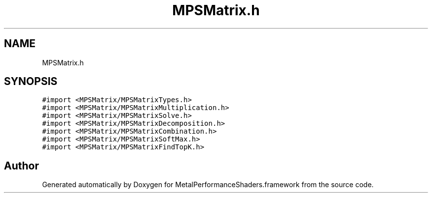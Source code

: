 .TH "MPSMatrix.h" 3 "Thu Feb 8 2018" "Version MetalPerformanceShaders-100" "MetalPerformanceShaders.framework" \" -*- nroff -*-
.ad l
.nh
.SH NAME
MPSMatrix.h
.SH SYNOPSIS
.br
.PP
\fC#import <MPSMatrix/MPSMatrixTypes\&.h>\fP
.br
\fC#import <MPSMatrix/MPSMatrixMultiplication\&.h>\fP
.br
\fC#import <MPSMatrix/MPSMatrixSolve\&.h>\fP
.br
\fC#import <MPSMatrix/MPSMatrixDecomposition\&.h>\fP
.br
\fC#import <MPSMatrix/MPSMatrixCombination\&.h>\fP
.br
\fC#import <MPSMatrix/MPSMatrixSoftMax\&.h>\fP
.br
\fC#import <MPSMatrix/MPSMatrixFindTopK\&.h>\fP
.br

.SH "Author"
.PP 
Generated automatically by Doxygen for MetalPerformanceShaders\&.framework from the source code\&.
